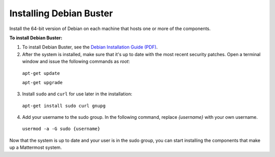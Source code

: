 .. _install-debian-server:

Installing Debian Buster
========================

Install the 64-bit version of Debian on each machine that hosts one or more of the components.

**To install Debian Buster:**

1. To install Debian Buster, see the `Debian Installation Guide (PDF) <https://www.debian.org/releases/stable/amd64/install.pdf>`__.

2. After the system is installed, make sure that it's up to date with the most recent security patches. Open a terminal window and issue the following commands as *root*:

  ``apt-get update``

  ``apt-get upgrade``

3. Install ``sudo`` and ``curl`` for use later in the installation:

  ``apt-get install sudo curl gnupg``

4. Add your username to the sudo group. In the following command, replace *{username}* with your own username.

  ``usermod -a -G sudo {username}``

Now that the system is up to date and your user is in the sudo group, you can start installing the components that make up a Mattermost system.
